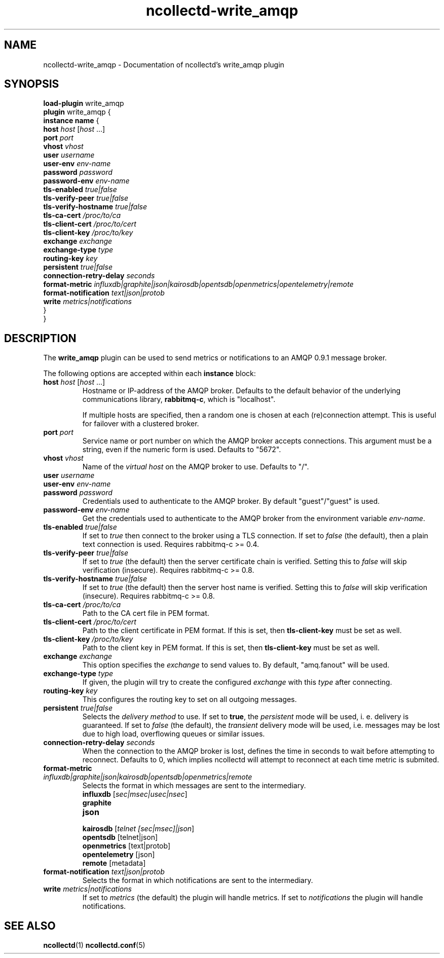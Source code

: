 .\" SPDX-License-Identifier: GPL-2.0-only
.TH ncollectd-write_amqp 5 "@NCOLLECTD_DATE@" "@NCOLLECTD_VERSION@" "ncollectd write_amqp man page"
.SH NAME
ncollectd-write_amqp \- Documentation of ncollectd's write_amqp plugin
.SH SYNOPSIS
\fBload-plugin\fP write_amqp
.br
\fBplugin\fP write_amqp {
    \fBinstance\fP \fBname\fP {
        \fBhost\fP \fIhost\fP [\fIhost\fP ...]
        \fBport\fP \fIport\fP
        \fBvhost\fP \fIvhost\fP
        \fBuser\fP \fIusername\fP
        \fBuser-env\fP \fIenv-name\fP
        \fBpassword\fP \fIpassword\fP
        \fBpassword-env\fP \fIenv-name\fP
        \fBtls-enabled\fP \fItrue|false\fP
        \fBtls-verify-peer\fP \fItrue|false\fP
        \fBtls-verify-hostname\fP \fItrue|false\fP
        \fBtls-ca-cert\fP \fI/proc/to/ca\fP
        \fBtls-client-cert\fP \fI/proc/to/cert\fP
        \fBtls-client-key\fP \fI/proc/to/key\fP
        \fBexchange\fP \fIexchange\fP
        \fBexchange-type\fP \fItype\fP
        \fBrouting-key\fP \fIkey\fP
        \fBpersistent\fP \fItrue|false\fP
        \fBconnection-retry-delay\fP \fIseconds\fP
        \fBformat-metric\fP \fIinfluxdb|graphite|json|kairosdb|opentsdb|openmetrics|opentelemetry|remote\fP
        \fBformat-notification\fP \fItext|json|protob\fP
        \fBwrite\fP \fImetrics|notifications\fP
    }
.br
}
.SH DESCRIPTION
The \fBwrite_amqp\fP plugin can be used to send metrics or notifications
to an AMQP 0.9.1 message broker.
.PP
The following options are accepted within each \fBinstance\fP block:
.TP
\fBhost\fP \fIhost\fP [\fIhost\fP ...]
Hostname or IP-address of the AMQP broker. Defaults to the default behavior of
the underlying communications library, \fBrabbitmq-c\fP, which is "localhost".

If multiple hosts are specified, then a random one is chosen at each
(re)connection attempt. This is useful for failover with a clustered broker.
.TP
\fBport\fP \fIport\fP
Service name or port number on which the AMQP broker accepts connections. This
argument must be a string, even if the numeric form is used. Defaults to
"5672".
.TP
\fBvhost\fP \fIvhost\fP
Name of the \fIvirtual host\fP on the AMQP broker to use. Defaults to "/".
.TP
\fBuser\fP \fIusername\fP
.TP
\fBuser-env\fP \fIenv-name\fP
.TP
\fBpassword\fP \fIpassword\fP
Credentials used to authenticate to the AMQP broker. By default "guest"/"guest" is used.
.TP
\fBpassword-env\fP \fIenv-name\fP
Get the credentials used to authenticate to the AMQP broker from the environment variable
\fIenv-name\fP.
.TP
\fBtls-enabled\fP \fItrue|false\fP
If set to \fItrue\fP then connect to the broker using a TLS connection.
If set to \fIfalse\fP (the default), then a plain text connection is used.
Requires rabbitmq-c >= 0.4.
.TP
\fBtls-verify-peer\fP \fItrue|false\fP
If set to \fItrue\fP (the default) then the server certificate chain is verified.
Setting this to \fIfalse\fP will skip verification (insecure).
Requires rabbitmq-c >= 0.8.
.TP
\fBtls-verify-hostname\fP \fItrue|false\fP
If set to \fItrue\fP (the default) then the server host name is verified.
Setting this to \fIfalse\fP will skip verification (insecure).
Requires rabbitmq-c >= 0.8.
.TP
\fBtls-ca-cert\fP \fI/proc/to/ca\fP
Path to the CA cert file in PEM format.
.TP
\fBtls-client-cert\fP \fI/proc/to/cert\fP
Path to the client certificate in PEM format.
If this is set, then \fBtls-client-key\fP must be set as well.
.TP
\fBtls-client-key\fP \fI/proc/to/key\fP
Path to the client key in PEM format.
If this is set, then \fBtls-client-key\fP must be set as well.
.TP
\fBexchange\fP \fIexchange\fP
This option specifies the \fIexchange\fP to send values to.
By default, "amq.fanout" will be used.
.TP
\fBexchange-type\fP \fItype\fP
If given, the plugin will try to create the configured \fIexchange\fP with this
\fItype\fP after connecting.
.TP
\fBrouting-key\fP \fIkey\fP
This configures the routing key to set on all outgoing messages.
.TP
\fBpersistent\fP \fItrue|false\fP
Selects the \fIdelivery method\fP to use. If set to \fBtrue\fP, the \fIpersistent\fP
mode will be used, i. e. delivery is guaranteed. If set to \fIfalse\fP (the
default), the \fItransient\fP delivery mode will be used, i.e. messages may be
lost due to high load, overflowing queues or similar issues.
.TP
\fBconnection-retry-delay\fP \fIseconds\fP
When the connection to the AMQP broker is lost, defines the time in seconds to
wait before attempting to reconnect. Defaults to 0, which implies ncollectd will
attempt to reconnect at each time metric is submited.
.TP
\fBformat-metric\fP \fIinfluxdb|graphite|json|kairosdb|opentsdb|openmetrics|remote\fP
Selects the format in which messages are sent to the intermediary.
.RS
.TP
\fBinfluxdb\fP [\fIsec|msec|usec|nsec\fP]
.TP
\fBgraphite\fP
.TP
\fBjson\fP
.TP
\fBkairosdb\fP [\fItelnet [sec|msec]|json\fP]
.TP
\fBopentsdb\fP [telnet|json]
.TP
\fBopenmetrics\fP [text|protob]
.TP
\fBopentelemetry\fP [json]
.TP
\fBremote\fP [metadata]
.RE
.TP
\fBformat-notification\fP \fItext|json|protob\fP
Selects the format in which notifications are sent to the intermediary.
.TP
\fBwrite\fP \fImetrics|notifications\fP
If set to \fImetrics\fP (the default) the plugin will handle metrics.
If set to \fInotifications\fP the plugin will handle notifications.
.SH "SEE ALSO"
.BR ncollectd (1)
.BR ncollectd.conf (5)
